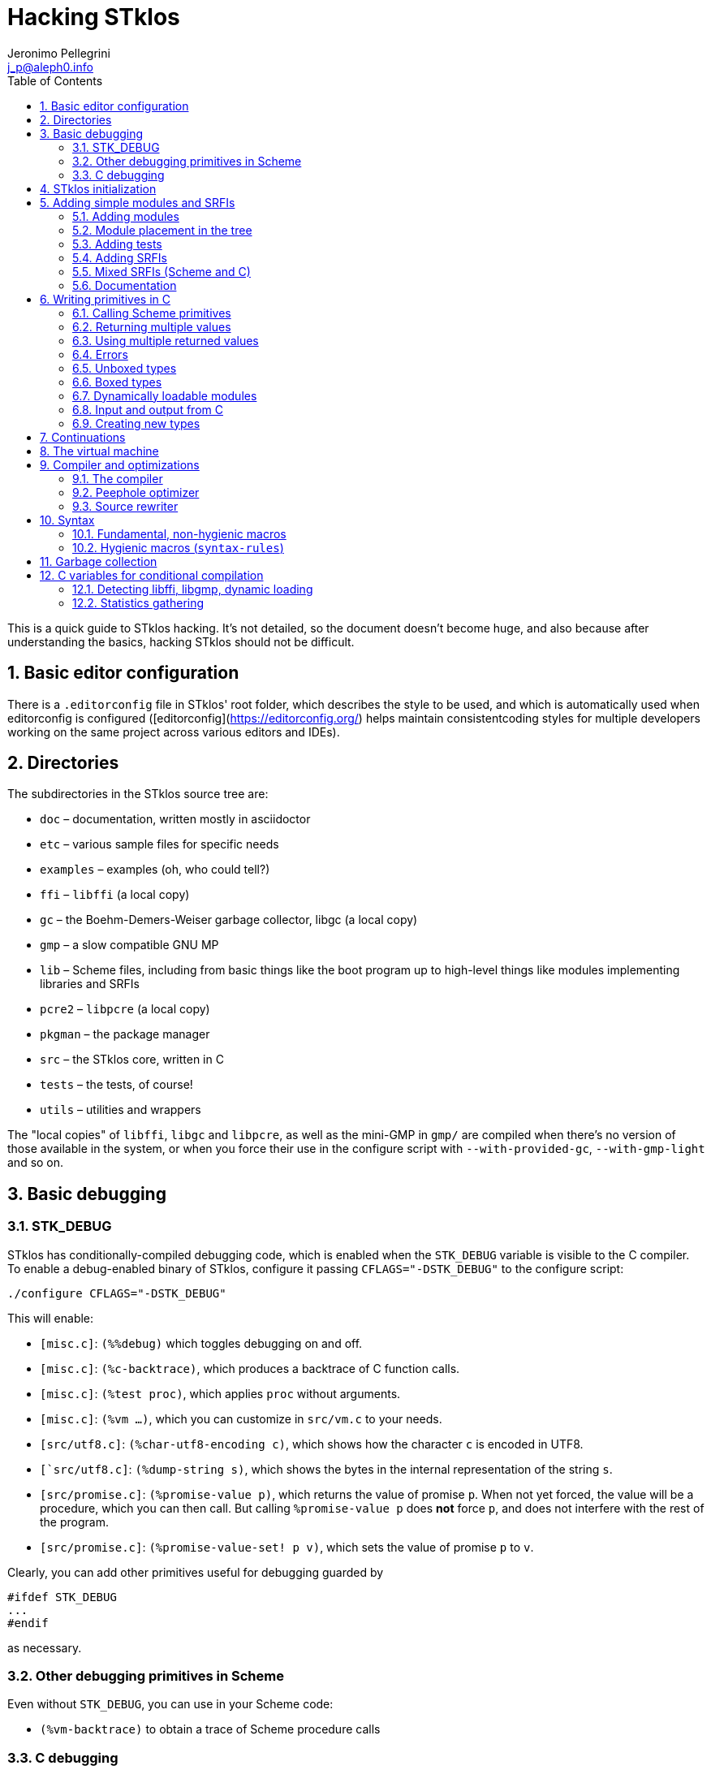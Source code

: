 //  SPDX-License-Identifier: GFDL-1.3-or-later
//
//  Copyright © 2000-2025 Erick Gallesio <eg@stklos.net>
//
//           Author: Jeronimo Pellegrini <j_p@aleph0.info>
//    Creation date:  4-Feb-2022 09:48

= Hacking STklos
:authors: Jeronimo Pellegrini
:email: j_p@aleph0.info
:logo: images/dice.png
:doctype: book
:source-highlighter: rouge
:rouge-style: monokai
:icons: font
:toc: left
:toclevels: 2
:sectnums:
:xrefstyle: short
:pdf-style: ../lib/theme/stklos.yml
:docinfodir: ../lib/theme
:docinfo: shared
:nofooter:       // to have reproducible builds

This is a quick guide to STklos hacking. It’s not detailed, so the
document doesn’t become huge, and also because after understanding the
basics, hacking STklos should not be difficult.

== Basic editor configuration

There is a `.editorconfig` file in STklos' root folder, which
describes the style to be used, and which is automatically used when
editorconfig is configured ([editorconfig](https://editorconfig.org/)
helps maintain consistentcoding styles for multiple developers working
on the same project across various editors and IDEs).

== Directories

The subdirectories in the STklos source tree are:

* `doc` – documentation, written mostly in asciidoctor
* `etc` – various sample files for specific needs
* `examples` – examples (oh, who could tell?)
* `ffi` – `libffi` (a local copy)
* `gc` – the Boehm-Demers-Weiser garbage collector, libgc (a local copy)
* `gmp` – a slow compatible GNU MP
* `lib` – Scheme files, including from basic things like the boot
program up to high-level things like modules implementing libraries and
SRFIs
* `pcre2` – `libpcre` (a local copy)
* `pkgman` – the package manager
* `src` – the STklos core, written in C
* `tests` – the tests, of course!
* `utils` – utilities and wrappers

The "local copies" of `libffi`, `libgc` and `libpcre`, as well as the mini-GMP
in `gmp/` are compiled when there's no version of those available in the system,
or when you force their use in the configure script with `--with-provided-gc`,
`--with-gmp-light` and so on.

== Basic debugging

=== STK_DEBUG

STklos has conditionally-compiled debugging code, which is enabled when
the `STK_DEBUG` variable is visible to the C compiler. To enable a
debug-enabled binary of STklos, configure it passing `CFLAGS="-DSTK_DEBUG"`
to the configure script:

[source]
----
./configure CFLAGS="-DSTK_DEBUG"
----

This will enable:

* `[misc.c]`: `(%%debug)` which toggles debugging on and off.
* `[misc.c]`: `(%c-backtrace)`, which produces a backtrace of C function calls.
* `[misc.c]`: `(%test proc)`, which applies `proc` without arguments.
* `[misc.c]`: `(%vm ...)`, which you can customize in `src/vm.c` to your needs.
* `[src/utf8.c]`: `(%char-utf8-encoding c)`, which shows how the character `c` is
  encoded in UTF8.
* `[`src/utf8.c]`: `(%dump-string s)`, which shows the bytes in the internal representation of
  the string `s`.
* `[src/promise.c]`: `(%promise-value p)`, which returns the value of promise `p`.
  When not yet forced, the value will be a procedure, which you can then call. But
  calling `((%promise-value p))` does *not* force `p`, and does not interfere with
  the rest of the program.
* `[src/promise.c]`: `(%promise-value-set! p v)`, which sets the value of promise
   `p` to `v`.

Clearly, you can add other primitives useful for debugging guarded by

[source,c]
----
#ifdef STK_DEBUG
...
#endif
----

as necessary.

=== Other debugging primitives in Scheme

Even without `STK_DEBUG`, you can use in your Scheme code:

* `(%vm-backtrace)` to obtain a trace of Scheme procedure calls

=== C debugging

When copiling the C part of STklos, it may be interesting to compile
with `-g -O0 -Wall` also:

[source]
----
./configure CFLAGS="-DSTK_DEBUG -g -O0 -Wall"
----

And to use GCC's static analyzer (with GCC version 11 or later),

[source]
----
./configure CFLAGS="-DSTK_DEBUG -g -O0 -Wall -fanalyzer"
----

To debug STklos, you can use gdb:

[source]
----
gdb -q src/stklos
----

== STklos initialization

`main` is in `src/stklos.c`, where command line options are parsed and
the scheme interpreter is started:

* `STk_init_library` – performs library initialization. This is done in
`src/lib.c`, which is a very simple file that just calls several
initialization functions. Those functions are defined in different files
under `src/`;
* `build_scheme_args` – collects the command line options in the
variable `*%system-state-plist*`;
* `STk_load_boot` – loads the boot file (if one is to be loaded);
* `STk_boot_from_C` – actually boots the Scheme interpreter. This
function is defined in `src/vm.c`, where the STklos virtual machine code
is.

In order to include Scheme code for execution during STklos startup,
edit `lib/boot.stk`.

== Adding simple modules and SRFIs

=== Adding modules

* add your `fantastic-module.stk` to `lib/SUBDIR`, where `SUBDIR`
  could be `scheme`, `srfi` or `stklos` (see nect subsection)
* include `fantastic-module.stk` and `fantastic-module.ostk` in the
variables `SRC_STK` and `scheme_OBJS`, in `lib/Makefile.am`
* Tests reside in the `tests` directory. Create a new file in `tests`
directory and include it in the list of loaded files in `do-test.stk`

=== Module placement in the tree

* STklos modules go into `lib/stklos`
* Scheme (R7RS small or large) libraries go into `lib/scheme`
* SRFIs go into `lib/srfi`
* Tests go into `tests/lib`, `tests/lib/scheme` or `tests/stklos`

=== Adding tests

In order to add a test suite for a new library `(stklos foo)`:

1. The test suite must include `(require "test")` in the beginning of the file
2. The macros `test`, `test/error` and `test/compile-error` can be
   used to perform tests
3. The macros `test-section` `test-subsection` and `test-section-end`
   are used to indicate the sections of the test suite
4. If the new libray is a SRFI, it will be automatically included in the full
   test suite. If it is a new library, it needs to be included in `do-test.stk`

The following is a fictitious example of a test module.

[source,scheme]
----
(require "test") ; so we can perform tests individually

(test-section "Addition")


(test-subsection "Integers")

;; Remember this from school, long time ago:
(test "simple integer addition"  ; test name
     2                           ; expected result
     (+ 1 1))                    ; expression to be tested

;; For expected errors, we use `test/error`
;; Checking that this is not Perl:
(test/error "addition: string + number" ; test-name
          (+ 1 "1"))                    ; expression to be tested

;; (if) will cause a compiler error, so we can use neither `test` nor
;; `test-error` here. We use `test-compiler-error`
(test/compile-error "addition causing compiler error"
                (+ (if) 1))


(test-subsection "Rationals")

(test "simple rational addition"
     5/9
     (+ 2/9 3/9))

(test-section-end)
----

The output will be:

[source]
----
======================================================================
==== Testing Addition  ===============================================
======================================================================

==== Testing Addition  ...
--------------------------------------------------
---- Integers
--------------------------------------------------

  testing simple integer addition expects 2 ==> OK.
  testing addition: string + number expects failure ==> OK.
  testing addition causing compiler error expects failure ==> OK.

--------------------------------------------------
---- Rationals
--------------------------------------------------

  testing simple rational addition expects 5/9 ==> OK.
passed
passed
----

Note that we cannot detect read errors, as in `(+ #e1__0)`.

Tests can be performed individually:

[source]
----
$ stklos -f test-box.stk

======================================================================
==== Testing Boxes  ==================================================
======================================================================

==== Testing Boxes  ...
  testing make-box expects "#&10" ==> OK.
  testing make-constant-box expects "#&10" ==> OK.
  testing reader expects #&100 ==> OK.
  testing equal?.1 expects #f ==> OK.
  testing equal?.2 expects #t ==> OK.
passed
passed
----

=== Adding SRFIs

In order to add SRFI 9999 to STklos,

* add your `9999.stk` to `lib/srfi`
* include `9999.stk` and `9999.ostk` in the variables `SRC_STK` and
`SRC_OSTK`, in `lib/srfi/Makefile.am`
* Add a line describing it in `lib/srfis.stk` (the format is described
in the file itself).
* Tests reside in the `tests` directory. Add the tests in a file
`tests/srfis/9999.stk`

For new SRFIs, adding its description in `lib/srfis.stk` suffices to
update

* the `SUPPORTED-SRFIS` in the main directory
* launch the tests you added in `tests/srfis` directory, and
* add an automatically generated documentation for this SRFI

=== Mixed SRFIs (Scheme and C)

To add a mixed SRFI 8888,

* Write a `8888.c` file and put it in `lib/srfi`
* Write a `8888.stk` Scheme file and also put it in `lib/srfi`
* Add your mixed SRFI to `lib/srfi/Makefile.am`, in the section ``SRFIs
written in C and Scheme'' (variables `SRC_C`, `SRC_C_STK`, and
`SRC_SHOBJ`

==== Content of the Scheme file

The Scheme file will be compiled as a byte-code stream embedded in C.
Here, the compiled file will be called `$DIR/srfi-170-incl.c`. It is
built by the `utils/tmpcomp` script with

[source,sh]
----
../../utils/tmpcomp -o srfi-170-incl.c $DIR/srfi-170.stk
----

Note: when the destination file ends with a `.c` suffix, the `tmpcomp`
command produces a C file instead of a byte-code file.

You don’t have to pay attention to any particular point in the writing
of this file.

==== Content of the C file

The C file must follow the conventions of dynamically loadable code as
shown in the example in the `/etc` directory.

In this C file, to use the previously compiled Scheme code, you have to
(using SRFI 170 as an example):

* include the file `170-incl.c` at the top of your C file
* add a call to execute the Scheme code just before the
`MODULE_ENTRY_END` directive. This is done with the following
invocation:

[source,c]
----
    STk_execute_C_bytecode(__module_consts, __module_code);
----

* Add a directive `DEFINE_MODULE_INFO` at the end of the file. It
permits to access some information of the module (STklos version used to
compile the module, exported symbols, …). For now, this information is
not used, but omitting to add this directive will probably lead to a
compiler warning about an unresolved reference.

As one more example, SRFI 25 has, at the end of the C file:

[source,c]
----
MODULE_ENTRY_START("srfi/25")
{
  SCM module =  STk_create_module(STk_intern("srfi/25"));
  STk_export_all_symbols(module);

  ADD_PRIMITIVE_IN_MODULE(...);
  ...
  ...

  /* Execute Scheme code */
  STk_execute_C_bytecode(__module_consts, __module_code);
}
MODULE_ENTRY_END

DEFINE_MODULE_INFO
----

See SRFI-25, SRFI-27 and SRFI-170 as a reference.

=== Documentation

==== Documenting SRFIs in `srfi.adoc`

General documentation is automatically generated for SRFIs. If you need
to give a precision specific to a given SRFI, add it to the end of the
`doc/refman/srfi.adoc` file using the `gen-srfi-documentation` function.

Note that the documentation is written in Skribe tool which is no more
maintained. Consequently, the documentation will not be generated. The
HTML and PDF documentation is rebuilt from time to time by @egallesio.

==== Documenting primitives written in C

Before `DEFINE_PRIMITIVE`, add a comment similar to the others you see
in the C files. An example:

[source,c]
----
/*
<doc EXT bignum?
 * (bignum? x)
 *
 * This predicates returns |#t| if |x| is an integer number too large to be
 * represented with a native integer.
 * @lisp
 * (bignum? (expt 2 300))     => |#t|   (very likely)
 * (bignum? 12)               => |#f|
 * (bignum? "no")             => |#f|
 * @end lisp
doc>
*/
DEFINE_PRIMITIVE("bignum?", bignump, subr1, (SCM x))
{
  return MAKE_BOOLEAN(BIGNUMP(x));
}
----

Pay attention to the parts of this comment: it begins with the primitive
name, then there’s an explanation, then examples in Scheme. Wrap
symbols/identifiers in `|.|`; use `@lisp` and `@end lisp@` to show an
example of usage.

== Writing primitives in C

Use the macro `DEFINE_PRIMITIVE`:

[source,c]
----
DEFINE_PRIMITIVE("fixnum?", fixnump, subr1, (SCM obj))
{
  return MAKE_BOOLEAN(INTP(obj));
}
----

The arguments for this example are

* Scheme name
* C function name (its full name will have the string ```STk_`''
prepended to it)
* the type of primitive (in this case, it is a subroutine with one
parameter – ```subr1`''
* the arguents, surrounded by parentheses. In this case there is only
one argument, ```obj`'', and its type is ```SCM`'' (which is the type of
all Scheme objects in STklos).

Then add it:

[source,c]
----
ADD_PRIMITIVE(fixnump);
----

The name passed to `ADD_PRIMITIVE` is the C function name.

=== Calling Scheme primitives

Recall that a primitive is defined like this:

[source,c]
----
DEFINE_PRIMITIVE("fixnum?", fixnump, subr1, (SCM obj))
{ ... }

ADD_PRIMITIVE(fixnump);
----

To use this primitive later in C code, add the `STk_` prefix to its C
function name:

[source,c]
----
if (STk_fixnump(obj) == STk_false) ...
----

=== Returning multiple values

`STk_n_values(n, v1, v2, ..., vn)` returns `n` values from a procedure.

For example, `read-line` (defined in `port.c`) has these two lines:

[source,c]
----
return STk_n_values(2, res, STk_eof)
----

for when it found the end of the file, and

[source,c]
----
return STk_n_values(2, res, delim);
----

for when it did not yet reach EOF, so it returns the line delimiter as
second value.

=== Using multiple returned values

Just as one can use `STk_n_values` to produce values, it is also possible
to call (from C) a Scheme procedure that produces a sequence of values
and use them from the C code. The function `STk_values2vector` (defined
in `vm.c`) does this.

In Scheme, one could to this:

[source,scheme]
----
(define (my-proc x y z)        ;; takes three arguments
  (values (+ x y) (- y z)))    ;; returns two values
----

If we assume that the C `SCM` variable `proc` points to the closure
`my-proc`, then we can call it like this:

[source,c]
----
SCM a = MAKE_INT(10);
SCM b = MAKE_INT(20);
SCM c = MAKE_INT(30);

/* Define a Scheme vector to hold EXACTLY two values: */
SCM results = STk_makevect(2, NULL);

VECTOR_DATA(results)[0] = STk_false;
VECTOR_DATA(results)[1] = STk_false;

/* Call the procedure proc, passing 3 arguments; proc */
STk_values2vector ( STk_C_apply(proc, 3, a, b, c),
                    results );
----

The Scheme vector `results` will then hold the two returned values.

* If you pass `NULL` as second argument to `STk_values2vector` instead
  of passing a vector, the VM will allocate a vector with the size of
  the number of values returned.
* If you do pass a vector to `STk_values2vector`, then the procedure
  being called *must* produce *exactly* that number of values (not
  more, not less), otherwise the VM will signal an error.

=== Errors

The C function that raises errors is

* `STk_error(fmt, arg1, arg2, ...)` – the STklos error procedure. `fmt`
is a format string, and after it there are arguments.

But as you can see in the top of several C files, it is useful to define
wrappers:

[source,c]
----
static void error_bad_number(SCM n)
{
  STk_error("~S is a bad number", n);
}

static void error_at_least_1(void)
{
  STk_error("expects at least one argument");
}

static void error_cannot_operate(char *operation, SCM o1, SCM o2)
{
  STk_error("cannot perform %s on ~S and ~S", operation, o1, o2);
}
----

=== Unboxed types

The trditional way to representa data in Lisp languages is by _tagged
objects_. A long enough machine word is used to represent all types, and
some bits are reserved to distinguish the type of the object. In STklos,
the _two least significant bits_ are used for this.

* `00` - pointer on an object descriptor (a box)
* `01` - fixnum
* `10` - small object (characters and others)
* `11` - small constant (`#t`, `#f`, `'()`, `#eof`, `#void`, dot,
close-parenthesis)

The idea is that checking the type of these should be very fast, because
it is done at runtime, so to check wether an object is `#eof`, one needs
only check if `obj & 0x4 == 0x3` (but usually, we have macros for that).

STklos uses C `long` words so, for example, in a machine where
`long int` is 32 bits long the bit sequence

....
0000 0000 0000 0000 0000 0000 0010 0101
....

is a _fixnum_ (because its two least significant digits are `01`, and
the value of the fixnum is 9 (because after discarding the `01` that is
on the right of the sequence, the number left is `1001`).

==== Booleans

* `STk_true` is the SCM object for `#t`
* `STk_false` is the SCM object for `#f`
* `BOOLEANP(o)` checks wether the object `o` is boolean (the macro
actually does `(((o) == STk_true) || ((o) == STk_false))`
* `MAKE_BOOLEAN(_cond)` expands to a conditional statement: if `_cond`
is true, then the value is `STk_true`, otherwise it is `STk_false`.

==== Fixnums

Fixnums are not allocated but have their two least significant bits set
to `01` (in Lisp-parlance, it has `01` as its _tag_).

* `INTP(o)` - returns STklos_true if `o` is a Scheme integer or
`STklos_false` otherwise
* `MAKE_INT(n)` - takes a `long` C number and turns it into an `SCM`
integer object. Actually, this will shift the number to the left by two
positions and insert the tag If we could represent numbers as binary in
C, it would be like this:

[source,c]
----
MAKE_INT( 000011000 )  // --> 001100001
----

* `INT_VAL(o)` - returns the value of the fixnum `o`, as a C `long`
value (the opposite of the previous operation)

=== Boxed types

Boxed types are anything except for fixnums, small objects and small
constants. They are tagged with `00`.

* `BOXED_OBJP(o)` – true if `o` is a boxed object
* `BOXED_TYPE_EQ(o,t)` – checks wether `o` is a boxed object of type `t`
* `BOXED_TYPE(o)` – returns the type of boxed object `o`
* `BOXED_INFO` – returns the information of boxed object `o`

The type definition for all possible types, in `stklos.h`, is
self-explanatory:

[source,c]
----
typedef enum {
  tc_not_boxed=-1,
  tc_cons, tc_integer, tc_real, tc_bignum,  tc_rational,                /* 0 */
  tc_complex, tc_symbol, tc_keyword, tc_string, tc_module,              /* 5 */
  tc_instance, tc_closure, tc_subr0, tc_subr1, tc_subr2,                /* 10 */
  tc_subr3, tc_subr4, tc_subr5, tc_subr01, tc_subr12,                   /* 15 */
  tc_subr23, tc_vsubr, tc_apply, tc_vector, tc_uvector,                 /* 20 */
  tc_hash_table, tc_port, tc_frame, tc_next_method, tc_promise,         /* 25 */
  tc_regexp, tc_process, tc_continuation, tc_values, tc_parameter,      /* 30 */
  tc_socket, tc_struct_type, tc_struct, tc_thread, tc_mutex,            /* 35 */
  tc_condv, tc_box, tc_ext_func, tc_pointer, tc_callback,               /* 40 */
  tc_last_standard /* must be last as indicated by its name */
} type_cell;
----

==== Lists

Here are some primitives for lists, for example:

* `CAR(p)` – equivalent to Scheme `car`: returns the car of `p` (an SCM
object)
* `CDR(p)` – equivalent to Scheme `cdr`: returns the car of `p` (an SCM
object, which certainly is a list)
* `CONSP(p)` - equivalent to Scheme `cons?`
* `NULLP(p)` - equivalent to Scheme `null?`
* `STk_cons` - equivalent to Scheme `cons`

==== Strings

Another example are strings. They are defined as the following
structure:

[source,c]
----
struct string_obj {
  stk_header header;
  int space;            /* allocated size  */
  int size;             /* # of bytes used */
  int length;           /* "external" length of the string */
  char *chars;
};
----

Then, some primitives:

[source,c]
----
#define STRING_SPACE(p)  (((struct string_obj *) (p))->space)
#define STRING_SIZE(p)   (((struct string_obj *) (p))->size)
#define STRING_LENGTH(p) (((struct string_obj *) (p))->length)
#define STRING_CHARS(p)  (((struct string_obj *) (p))->chars)
#define STRINGP(p)       (BOXED_TYPE_EQ((p), tc_string))
----

The following primitives are defined in a `str.c`, but `stklos.h` is
used by several files use them, so they’re included with
`EXTERN_PRIMITIVE`:

[source,c]
----
EXTERN_PRIMITIVE("string=?", streq, subr2, (SCM s1, SCM s2));
EXTERN_PRIMITIVE("string-ref", string_ref, subr2, (SCM str, SCM index));
EXTERN_PRIMITIVE("string-set!", string_set, subr3, (SCM str, SCM index, SCM value));
EXTERN_PRIMITIVE("string-downcase!", string_ddowncase, vsubr, (int argc, SCM *argv));
----

=== Dynamically loadable modules

See some examples in `etc/`

=== Input and output from C

The input and output functions are defined in `sio.c`, and
declared in `stklos.h`. For example,

* `STk_getc(SCM port)` for reading a single character
* `STk_get_character(SCM port)` for reading a single character (result may be a wide char)
* `STk_putc(int c, SCM port)` for printing a single character
* `STk_put_character(int c, SCM port)` for printing a single character (maybe a wide char)
* `STk_puts(const char *s, SCM port)` for printing a C string
* `STk_putstring(const char *s, SCM port)` for printing a Scheme string
* `STk_print(SCM exp, SCM port, int mode)` for printing Scheme objects
* `STk_print_star(SCM exp, SCM port, int mode)` for circular structures

All printing procedures have a `port` argument. This should be a Scheme
object of the type `port`, and there are also already defined ports for
standard output and error, `STk_stdout` and `STk_stderr`. For
reading there is also `STk_stdin`. These standard ports are defined in
`fport.c`, and declared (as `extern`) in `stklos.h`. They are all initialized
in the function `STk_init_fport` in `fport.c`.

Some printing procedures have a `mode` argument. The two allowed values
for this are `WRT_MODE` and `DSP_MODE`, which correspond to "write mode"
(which will write the raw representation of objects) and "display mode"
(which will do pretty-printing). The difference can be clearly seen in
the `printstring` function in `print.c`:

[source,c]
----
static void printstring(SCM s, SCM port, int mode)
{
  if (mode == DSP_MODE) {
    STk_putstring(s, port);
  } else {
    /* lots of code dealing with character escapes */
  }
----


=== Creating new types

==== Example: SRFI-25

We’ll be using SRFI-25 as an example. In that SRFI, am `array` type is
created.

* Create a C struct whose first field is of type `stk_header`

[source,c]
----
struct array_obj {
  stk_header header;
  int shared;                /* does this array share data with another? */
  int *orig_share_count;     /* pointer to original array share counter */
#ifndef THREADS_NONE
  MUT_FIELD(share_cnt_lock); /* lock for share counter */
  MUT_FIELD(*share_cnt_lock_addr); /* pointer to mutex - ours or of original array's */
#endif
  long size;                 /* size of data */
  long length;               /* # of elements */
  int  rank;                 /* # of dimensons */
  long offset;               /* offset from zero, to be added when calculaing index */
  long *shape;               /* pairs of bounds for each dimenson */
  long *multipliers;         /* size of each dimension stride */
  SCM  *data_ptr;            /* pointer to data */
};
----

The fields in the struct may contain both C and Scheme elements (the
Scheme elements have `SCM` types).

* Maybe create some accessor macros

[source,c]
----
#define ARRAYP(p)            (BOXED_TYPE_EQ((p), tc_array))
#define ARRAY_SHARED(p)      (((struct array_obj *) (p))->shared)
#define ARRAY_SHARE_COUNT(p) (((struct array_obj *) (p))->orig_share_count)
#define ARRAY_LOCK(p)        (*(((struct array_obj *) (p))->share_cnt_lock_addr))
#define ARRAY_SIZE(p)        (((struct array_obj *) (p))->size)
#define ARRAY_LENGTH(p)      (((struct array_obj *) (p))->length)
#define ARRAY_RANK(p)        (((struct array_obj *) (p))->rank)
#define ARRAY_OFFSET(p)      (((struct array_obj *) (p))->offset)
#define ARRAY_SHAPE(p)       (((struct array_obj *) (p))->shape)
#define ARRAY_MULTS(p)       (((struct array_obj *) (p))->multipliers)
#define ARRAY_DATA(p)        (((struct array_obj *) (p))->data_ptr)
----

Be mindful of thread-related things: not all STklos builds have
threading enabled!

[source,c]
----
#ifdef THREADS_NONE
#  define ARRAY_MUTEX(p)
#  define ARRAY_MUTEX_SIZE 1
#else
#  define ARRAY_MUTEX(p) (((struct array_obj *) (p))->share_cnt_lock)
#  define ARRAY_MUTEX_SIZE (sizeof(pthread_mutex_t))
#  define ARRAY_MUTEX_PTR_SIZE (sizeof(pthread_mutex_t*))
#endif
----

* Create an extended type descriptor which contains the type name, and
pointers to functions to print and compare elements:

[source,c]
----
static void print_array(SCM array, SCM port, int mode)
{
  /*
    Here goes the code for printing array.
    Use the functions
      - STk_puts(char *str, SCM port)
      - STk_print(SCM obj, SCM port, int mode)
    It may be useful to first create a buffer, use snprintf on it, then
    use STk_puts to print it.
   */
}
----

[source,c]
----
static SCM test_equal_array(SCM x, SCM y)
{
 /*
   Code that retruns STk_true if x and y are to be considered `equal?`,
   and STk_false othereise.

   NOTE: remember to *NOT* return 0 or 1. The return value should be a Scheme
         object, not a C value with the intended boolean value. This is
         particularly important because the compiler will *NOT* warn you if you
         return "0":
         - `SCM` is defined as a pointer to `void`
         - '0' can be interpreted as a pointer, so the compiler thinks it's OK
         - '0' is *not* the same as `STk_void`
  */
}
----

[source,c]
----
static struct extended_type_descr xtype_array = {
  .name  = "array",
  .print = print_array,
  .equal = test_equal_array
};
----

* At the end of your C code, inside the MODULE_ENTRY_START part,
initialize an element of the new type:
`tc_array = STk_new_user_type(&xtype_array);`
* Create a describing procedure:

[source,scheme]
----
(%user-type-proc-set! 'array 'describe
                      (lambda (x port)
                        (format port "an array of rank ~A and size ~A"
                                (array-rank x)
                                (array-size x))))
----

* Define a class, and associate it with the type name you have created.

[source,scheme]
----
(define-class <array> (<top>) ())
(export <array>)

(%user-type-proc-set! 'array 'class-of <array>)
----

* If objects of the new type will have a printed representation, create
a reader procedure:

[source,scheme]
----
(define-reader-ctor '<array>
  (lambda args
    (apply array (apply shape (car args)) (cdr args))))
----

==== More about creating new types

The structure for extended type descriptors is defined in `stklos.h`,
in section "EXTEND.C":

[source,c]
----
struct extended_type_descr {
  char *name;
  void (*print)(SCM exp, SCM port, int mode);
  SCM  (*equal)(SCM o1, SCM o2);
  SCM  (*eqv)(SCM o1, SCM o2);
  SCM  class_of;
  SCM  describe_proc;
};
----

As can be seen, there are other fields besides `name`, `print` and `equal`
that can be customized. For example, the `describe` behavior, which was
defined in Scheme for SRFI-25, could have been implemented in C.

Immediately below the definition of this structure, there are also some
useful macros and function declarations for dealing with extended types.

== Continuations

One macro and two functions are declared in `vm.h` that can be used to
capture, check and restore continuations:

* `CONTP(k)` verifies (as expected) wether `k` is a continuation object
* `SCM STk_make_continuation(void)` returns the current continuation
* `SCM STk_restore_cont(SCM cont, SCM val)` restores continuation `cont`, passing it
   the value `val`

There is also one function in `vm.c` which is not exported by `vm.h`, but is available
as a Scheme primitive:

[source, scheme]
----
DEFINE_PRIMITIVE("%fresh-continuation?", fresh_continuationp, subr1, (SCM obj))
{
  return MAKE_BOOLEAN(CONTP(obj) && (((struct continuation_obj *) obj)->fresh));
}
----

Their Scheme counterparts, `%continuation?`, `%make-continuation`, and
`%restore-continuation` are used to implement the Scheme procedure
`call/cc` (in `lib/callcc.stk`). The implementation of `call/cc` is
actually complex because it needs to be intertwined with the
implementation of `dynamic-wind`, but in the same file there is
another procedure, `%call/cc`, which does not do winding, and is
therefore very simple (and it should be the starting point to
understand the full-blown `call/cc`). We reproduce it here with some
comments.

[source, scheme]
----
(define (%call/cc proc)
  (let ((k  (%make-continuation)))
    (if  (%fresh-continuation? k)

         ;; In the first time we get here, we create a closure (the lambda
         ;; below) that will take a value v and restore the continuation
         ;; k with it. So when we call
         ;; (%call/cc (lambda (kont) ... (kont x) ...)),
         ;; 'proc' below is the '(lambda (kont) ...)' in our code. And the
         ;; '(lambda v ...)' below is kont. 'v' is the argument that will be
         ;; given to kont.

         (proc (lambda v (%restore-continuation k v)))

         ;; Next time and everytime again, we just return values applied to k,
         ;; because in this case, k will *not* be a continuation, but a list
         ;; with the values passed (this is because the lambda above accepts
         ;; 'v' as the arg list, and this list is passed to %restore-continuation
         ;; as the value to be returned).
         (apply values k))))
----

The `%call/cc` procedure is used in the same way the Scheme `call/cc`
is used:

[source, scheme]
----
stklos> (define c #f)
(let ((a 1)
      (b 2))
  (format #t "start~%")
  (set! b (%call/cc (lambda (k)
                      (set! c k)
                      -1)))
  (set! a (+ 1 a))
  (format #t "~a ~a ~a~%" a b c))

start
2 -1 #[closure 7fbcd9a122c0]

stklos> (c 15)
3 15 #[closure 7fbcd9a122c0]

stklos> (c 'x)
4 x #[closure 7fbcd9a122c0]
----

The behavior of the fundamental continuation procedures is better
illustrated by an example in Scheme, which mimics the example of
`%call/cc` given above, *ecxept* that it does not have the return
value of `%call/cc`, so it does not set the value of `b`:

[source, scheme]
----
stklos> (define c #f)  ; to be set later
(let ((a 1)
      (b 2))
  (format #t "start~%")
  (set! c (%make-continuation))
  (set! a (+ 1 a))
  (format #t "~a ~a ~a~%" a b c))

start
2 2

stklos> (%continuation? c)
#t

stklos> c
#[continuation (C=3992 S=1512) c069e000]     ;; addresses: C stack, Scheme stack,
                                             ;; continuation object

stklos> (%fresh-continuation? c)
#t

stklos> (%restore-continuation c c)          ;; since this is the continuation of
                                             ;; "(set! c ...)", we put "c" as value,
                                             ;; so we can use the continuation again
3 2 #[continuation (C=3992 S=1512) c069e000]

stklos> (%fresh-continuation? c)
#f

stklos> (%restore-continuation c c)
4 2 #[continuation (C=3992 S=1512) c069e000]

stklos> (%restore-continuation c c)
5 2 #[continuation (C=3992 S=1512) c069e000]

stklos> (%restore-continuation c c)
6 2 #[continuation (C=3992 S=1512) c069e000]
----

== The virtual machine

See the file `vm.adoc` for a description of the opcodes.

== Compiler and optimizations

=== The compiler

The compiler is in the file `lib/compiler.stk`.

There is a `compile` procedure at the end of the file, whose logic is
very simple:

[arabic]
. expand macros
. compile special forms
. if what’s left is a symbol, compile a call
. if it’s not a symbol, compile it as a constant

In the rest of the file, there are procedures to compile different
special forms and inlinable primitives.

The code is generated as a list, in the `*code-instr*` global variable
in the `STKLOS-COMPILER` module. The procedure `emit` conses one more
instruction on the code (which will later be reversed, of course)

==== Standard and new special forms

The set of special forms in STklos is extendable, and the whole
mechanism is illustrated in this section with an example.

The special form `if` is a macro. It is defined in `lib/runtime-macros.stk` as

[source, scheme]
----
(define-macro (if . args)            `(#%if ,@args))
----

The `++#%if++` to which it expands into is an *internal compiler call*
(named `icall` in STklos). It looks like a Scheme symbol, but symbols
which start with a sharp sign (`#`) are read and written enclosed
with pipe signs (`|`).

[source, scheme]
----
stklos> (define #%if 10)
**** Error:
compiler-error: define: bad variable name #%if
----

However, `icall` objects are self-evaluating, just like keywords:

[source, scheme]
----
stklos> #%if
#%if
----

This makes it possible to redefine the symbols that usually are names of
special forms, like `if`, `cond`, `quote` etc.

When the compiler looks at the form `(#%if bool something)`,
it will recognize that the `car` of the form is an `icall` object,
and automatically call a procedure that compiles it.

Each `icall` object has

* a name (a Scheme symbol)
* a "function" (actually the Scheme procedure that compiles this form, just
  like the others in `compiler.stk`). The function field is initialized to `#f`.

If the function field of an `icall` object is `#f`, then the function called to
compile it is `compile-%%NAME`, where `NAME` is the name of the `icall`
object (and the function is stored in the function field to speed up  further calls to
this icall).

[source, scheme]
----
(%icall? #%if)         => #t
(%icall-name #%if)     => if
(%icall-function #%if) => #f
----

Since the function attached to `#%if` is `#f`, then `compile-%%if` (which is
defined inside the `STKLOS-COMPILER` module) is called.

[source, scheme]
----
(if bool something)
  ~~> (#%if bool something)
    ~~> (compile-%%if '((#%if bool something) #f #f)  ;; if env and tail are both #f
----

A complete example is given below

[source, scheme]
----
(define bool #t)                     ;; use a variable to avoid compile time optims.
(%icall-function #%if)      => #f    ;; if we don't have used "if" before
(if bool 1 2)               => 1     ;; first use of "if"
(%icall-function #%if)      => #[closure compile-%%if] 
----

As we see, the first call to the `if` macro (which expands in a `#%if` use)
initializes the function field of the icall. Hence, later uses of this icall
will find the internal function of the compiler to call more quickly. 


=== Peephole optimizer

STklos uses a peephole optimzier, located in the file
`lib/peephole.stk`. This optimizer will transform several instruction
patterns in the generated code into more efficient ones. For example:

[source,scheme]
----
             ;; [SMALL-INT, PUSH] => INT-PUSH
             ((and (eq? i1 'SMALL-INT) (eq? i2 'PUSH))
              (replace-2-instr code (list 'INT-PUSH (this-arg1 code))))
----

This transforms two instructions (``load a small integer into `val`,
then push it onto the stack'') into one single instruction (push an
integer onto the stack).

The peephole optimizer also reduces the size of the bytecode:

[source,scheme]
----
             ;; [RETURN; RETURN] => [RETURN]
             ((and (eq? i1 'RETURN) (eq? i2 'RETURN))
              (replace-2-instr code (list 'RETURN)))
----

This will turn two adjacent `RETURN` instructions into a single one,
making the object file smaller. This is valid because there won’t be any
`GOTO` pointing to the second instruction; if this was the case, then
the code would have a label between the two `RETURN`s.

Another example is `GOTO` optimization:

[source,scheme]
----
             ;; [GOTO x], ... ,x: GOTO y => GOTO y
             ;; [GOTO x], ... ,x: RETURN => RETURN
             ((eq? i1 'GOTO)
              (set! code (optimize-goto code)))
----

The procedure `optimize-goto-code`, also in the file `peephole.stk`,
will perform the transformations indicated in the comments.

The input code is represented as a list of the form

[source,scheme]
----
( (instruction1 op1 op2)    ;; one instruction with two operands
  (instruction2 op1)        ;; one instruction with one operand
  (instruction3)            ;; one instruction with no operands
  ...
  (instruction10 op1 op2)
  10                        ;; this is a label!
  (instruction11)
  ... )
----

Some relevant definitions are in the beginning of the file:

[source,scheme]
----
(label? code)      ; is the current instruction a label?
(this-instr code)  ; the current instruction (reference to a position in the list)
(next-instr code)  ; the next instruction (cdr of the current one)
(this-arg1 code)   ; argument 1 of current instruction
(this-arg2 code)   ; argument 2 of current instruction
(next-arg1 code)   ; argument 1 of next instruction
(next-arg2 code)   ; argument 2 of next instruction
----

There are only procedures for dealing with the current and the next
instruction because the peephole optimizer currently only substitutes
sequences of two instructions. It is an interesting exercise to try to
implement three-instruction peephole operation. As a suggestion, the
reader can try the following:

* Implement `third-instr`. Be careful to not try to take the `cdr` of
  an empty list...
* Include one more optimization clause in the optimizer that performs the
  substitution
  `[IN-CDR; IN-CDR; IN-CDR] => IN-CDDDR`
* And of course, implement `IN-CDDDR`:
  - Change `lib/assembler.stk`
  - Change `src/vm-instr.h`
  - Add one more case to the VM state machine (use the case for `IN_CDR`
    as a starting point).
* Finally, write some benchmark to verify if the new optimization is worth
  the trouble (and the use of a new opcode).

=== Source rewriter

The file `lib/comprewrite.stk` contains rules for code rewriting.

All the rewriting rules are stored in an compiler internal hash table, whose
keys are symbols The value stored for key `SYMBOL` is a procedure that
transforms the form `(SYMBOL ...)` into something else. For example, it will
transform `(IF 1 2 3)` into `2`.  The procedure takes as parameters:

  - An expression (whose first element is the symbol that was used as key in
    the hash table);
  - The length of the expression;
  - The environment.

The procedure should, of course, return the optimized expression. This procedure
can be obtained by the function `compiler:find-rewriter`, as seen below:

[source,scheme]
----
(define rewrite-car (compiler:find-rewriter 'car))
(rewrite-car '(car '(1 2)) 2 (interaction-environment)) => '1

(define rewrite-not (compiler:find-rewriter 'not))
(rewrite-not '(not #t) 1 (interaction-environment))

----

If the expression doesn't seems correct, or cannot be simplified, nothing is
done (since the rewriter is not where syntax or semantic errors are detected):

[source,scheme]
----
(rewrite-car '(car '(1 2)) 2 (interaction-environment)) => '1
(rewrite-car '(car 1 2 3)  4 (interaction-environment)) => '(car 1 2 3)
(rewrite-car '(car a-list) 1 (interaction-environment)) => '(car a-list)
----

The function `compiler:add-rewriter!` adds a new rewriting rule to the
compiler. For instance, we can add a rule that transforms the calls to
the `eof-object` standard primitive to the STklos constant `#eof` (this
rewriter is already defined in the compiler)

[source,scheme]
----
(compiler:add-rewriter!            ;; 'EOF-OBJECT' rewriter
 'eof-object
 (lambda (expr len env)
   (if (= len 1)
       #eof
       expr)))

(define eof-rewriter (compiler:find-rewriter 'eof-object))
(eof-rewriter '(eof-object)   1 (interaction-environment)) => #efo
(eof-rewriter '(eof-object 1) 2 (interaction-environment)) => (eof-object 1)
----


The parameter object `compiler:source-rewrite` can be used to control source
rewriting.

[source,scheme]
----
stklos> (compiler:source-rewrite #f)
stklos> (disassemble-expr '(car '(1 2)))

000:  CONSTANT             0      ;; that is the list '(1 2)
002:  IN-CAR
stklos> (compiler:source-rewrite #t)
stklos> (disassemble-expr '(car '(1 2)))

000:  IM-ONE
----

Rewriting rules can be defined without modifying the compiler thanks to the following functions

- `(compiler:const-expr? e)` which returns `#t` if the expression `e` is constant
- `(compiler:const-value e)` which returns the value of the constant expression `e`
- `(compiler:rewrite-expression e env)` which returns a simplified version of
  expression `e` in the environment `e`.


We are now able to write a rewriting rule for `not`:

[source,scheme]
----
(compiler:add-rewriter!            ;; 'NOT' rewriter
 'not
 (lambda (expr len env)
   (if (= len 2)
       (let ((val (compiler:rewrite-expression (cadr expr) env)))
         (if (compiler:const-expr? val)
             (not (compiler:const-value val))
             expr))
       expr)))

(compiler:rewrite-expression '(not 42)            (interaction-environment))
           => #f
(compiler:rewrite-expression '(not (not 42))      (interaction-environment))
           => #t
(compiler:rewrite-expression '(if (not 42) 10 12) (interaction-environment))
           => 12
----

== Syntax

=== Fundamental, non-hygienic macros

STklos has, fundamentally, a single type of macro, which can be created with
`define-macro`, and has lexical scope.

`src/syntax.c` is where the structure `syntax_obj` is defined, having the fields:

* `name`  -- the name given to the macro when it was created)
* `expander_src` -- the source code of the expander
* `expander` -- the compiled expander
* `module` -- the module in which the macro was created

`lib/compiler.stk` is where the `define-macro` syntax is compiled.
The argument list obeys the same rules as arguments for procedures,
because the procedures `define->lambda` and `extended-lambda->lambda`
are actually used. Basically, the compiler will just check the
argument list and call `%make-syntax`, which is defined in
`src/syntax.c`.

But the compiler also deals with the lexical scope discipline of macros:
there is a section `SYNTAX` in the compiler where two procedures are
defined:

* `(find-syntax-in-env symb env)` will look into the environment
     `env`, trying to find the symbol `symb`.
* `(%macro-expand form env)` will expand the macros in `form`, using
    the given environment.

Reading the procedure `compile` certainly helps understand how STklos macros are expanded.
The first part of it is:
[source,scheme]
----
(define (compile expr env epair tail?)
  (let ((e (if (compiler:source-rewrite) (rewrite-expression expr env) expr)))
    (cond
     ;; ---- We have a pair
     ((pair? e)
      (let ((first (car e)))
         (cond
         ((find-syntax-in-env first env)
          ;; ---- Macro call
          (compile (%macro-expand e env) env epair tail?))

         ((find-symbol-in-env first env)
          ;; --- Symbol is in environment => function call
          (compile-call e env tail?))

         (else
           ;; ... (rest of the compile procedure)
----

=== Hygienic macros (`syntax-rules`)

STklos supports `syntax-rules` as per R7RS. A `syntax-rules` definition will be
translated into a `define-macro`.

* `define-syntax` with `syntax-rules` is in `runtime-macros.stk`, and
  will just expand the syntax definitin into a `define-macro` whcih
  uses `find-clause`
* The code for matching is in the file `lib/mbe.stk` (the name is a
  reference to the first work on hygienic macros by Eugene Kohlbecker
  in 1986 -- the title of the work was "Macros by Example", a
  reference to the template-based idea). The original code by E.
  Kohlbecker was the starting point for the STklos implementation.
  The `find-clause` procedure is here:

[source,scheme]
----
(define-syntax f
  (syntax-rules ()
    ((f a b)   (+ a b))
    ((f a b c) (* b c))))

(find-clause 'f '(2 3) '() '( ((f a b)   (+ a b)) ((f a b c) (* b c))))
  => (+ 2 3)

(find-clause 'f '(1 2 3) '() '( ((f a b)   (+ a b)) ((f a b c) (* b c))))
  => (* 2 3)
----

The changes are:

* all the functions reside in the module `MBE`, the only binding which is
    visible from outside is `define-styntax` (and the fake `let-syntax` and
    `letrec-syntax`).
* some functions were added to the `MBE` module, and some functions were split
* The macro `define-syntax` itself is expanded to a function call which
    parses all the clauses rather than to a cond which tests all the
    clauses. This conducts to code which is smaller than the original
    solution (particularly for syntaxes with a lot of clauses).
* Symbols which starts with `%%` never appear in the macro expansion
    (i.e. they are replaced by a gensymed symbol). The example below
    illustrates the problem. Suppose we have defined

[source,scheme]
----
        (define-syntax swap!
           (syntax-rules ()
             ((swap! x y)
              (my-let ((tmp x)) (set! x y) (set! y tmp)))))
----

    the expansion of `(swap! a b)` would be:

[source,scheme]
----
        `(my-let ((tmp a)) (set! a b) (set! b tmp))`
----
    which is not hygienic. In this case, two symbols were introduced MY-LET
    and TMP (with a "let" expansion would be correct, since LET is treated
    specially by MBE. Here MY-LET must be kept as is whereas TMP must be
    replaced by a gensymed symbol. Changing TMP by %%TMP in the previous
    definition yields the following expansion:

[source,scheme]
----
        (my-let ((|G156| a)) (set! a b) (set! b |G156|))
----
    which is correct.

* Tail patterns are handled as in SRFI-46 (and R7RS). For example:

[source,scheme]
----
        (define-syntax last-two
           (syntax-rules ()
             ((last-two skip ... x y) '(x y))))

        (last-two 1 2 3 4)  ===>  (3 4)
----
    Tail patterns support was done by Vitaly Magerya

* An optional alternative symbol for ellipsis can be specified as per R7RS. For example:

[source,scheme]
----
        (define-syntax last-two
           (syntax-rules *** ()
             ;; we can swap ... and x here, because ... now is just
             ;; an identifier:
             ((last-two skip *** x ...) '(... x))))

        (last-two 1 2 3 4)  ===>  (4 3)
----

== Garbage collection

STklos uses the Boehm-Demers-Weiser garbage collector. The wrapper for
the GC is located in the header file `src/stklos.h`:

[source,c]
----
#define STk_must_malloc(size)           GC_MALLOC(size)
#define STk_must_malloc_atomic(size)    GC_MALLOC_ATOMIC(size)
#define STk_must_realloc(ptr, size)     GC_REALLOC((ptr), (size))
#define STk_free(ptr)                   GC_FREE(ptr)
#define STk_register_finalizer(ptr, f)  GC_REGISTER_FINALIZER( \
                                            (void *) (ptr),             \
                                            (GC_finalization_proc)(f),  \
                                            0, 0, 0)
#define STk_gc()                        GC_gcollect()

void STk_gc_init(void);

SCM STk_C_make_list(int n, SCM init);

----

* `STk_must_malloc` - used to allocate structured objects.
* `STk_must_malloc_atomic` - used when there won’t be any pointers
inside the object, and we don’t want to confuse the GC with patterns
that are supposed to be just a bignum, but ``look like apointer''. Used
for strings, numbers etc.
* `STk_register_finalizer` will register a finalizer function `f`, which
will be called when the object at `ptr` is collected.
* `STk_C_alloc_list` will allocate a list of length `len`, initialized
with `val`. This is done in a single call to the garbage collector, so
it's much faster than consing each cell individually. It should be
used when creating or copying lists. See for example the function
`simple_list_copy`, `list_copy` and `STk_append2`, and also the
primitive `list` in `list.c and the function `map`, used by the
primitive `map` in `proc.c`.

== C variables for conditional compilation


These are simple to understand, but we ist them here anyway.

=== Detecting libffi, libgmp, dynamic loading


* `libffi`: the `configure` script will set the `HAS_FFI` variable when libffi is available. In
   `ffi.c`, for example, the code that actually uses `libffi` is guarded by an `ifdef`

[source,c]
----
#ifdef HAVE_FFI
    /* use libffi here */
#else /* HAVE_FFI */
static void error_no_ffi(void)
{
  STk_error("current system does not support FFI");
}
...
DEFINE_PRIMITIVE("make-callback", make_callback, subr3, (SCM p1, SCM p2, SCM p3))
{ error_no_ffi(); return STk_void;}
...
#endif
----


* `libgmp`: In `number.c`, STklos includes "`gmp.h`". This header file
   may be provided either by `mini-gmp` or by the full GMP. WHen the
   `mini-gmp` is used, the variable `__MINI_GMP_H__` is defined, so
   for example this is tone in `number.c`:

[source,c]
----
#ifdef __MINI_GMP_H__
    /* BEGIN code for compiling WITH MINI GMP (*no* rationals!) */
    ...
#else
    /* BEGIN code for compiling WITH FULL GMP (*with* rationals!) */
    ...
#endif /* __MINI_GMP_H__ */

----

* In `dynload.c`, the variable `HAVE_DLOPEN` is used to guard the full contents of the file.

### Statistics gathering

In `vm.c`, code that does statistics gathering is guarded by `STAT_VM`. For example,

[source,c]
----
#ifdef STAT_VM
static int couple_instr[NB_VM_INSTR][NB_VM_INSTR];
static int cpt_inst[NB_VM_INSTR];
static double time_inst[NB_VM_INSTR];
static int collect_stats = 0;
static void tick(STk_instr b, STk_instr *previous_op, clock_t *previous_time);
#endif
----

